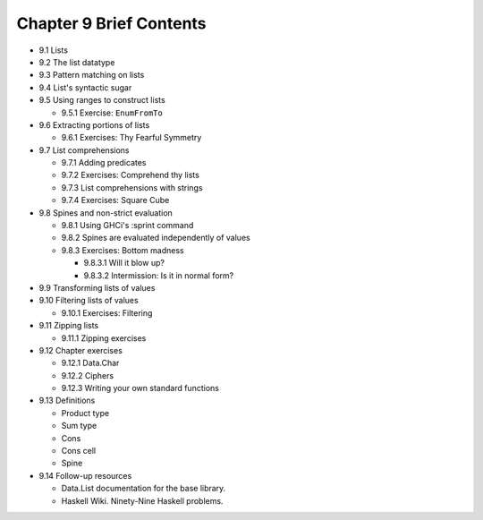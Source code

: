 **************************
 Chapter 9 Brief Contents
**************************

* 9.1 Lists
* 9.2 The list datatype
* 9.3 Pattern matching on lists
* 9.4 List's syntactic sugar
* 9.5 Using ranges to construct lists

  * 9.5.1 Exercise: ``EnumFromTo``

* 9.6 Extracting portions of lists

  * 9.6.1 Exercises: Thy Fearful Symmetry

* 9.7 List comprehensions

  * 9.7.1 Adding predicates
  * 9.7.2 Exercises: Comprehend thy lists
  * 9.7.3 List comprehensions with strings
  * 9.7.4 Exercises: Square Cube

* 9.8 Spines and non-strict evaluation

  * 9.8.1 Using GHCi's :sprint command
  * 9.8.2 Spines are evaluated independently of values
  * 9.8.3 Exercises: Bottom madness

    * 9.8.3.1 Will it blow up?
    * 9.8.3.2 Intermission: Is it in normal form?

* 9.9 Transforming lists of values
* 9.10 Filtering lists of values

  * 9.10.1 Exercises: Filtering

* 9.11 Zipping lists

  * 9.11.1 Zipping exercises

* 9.12 Chapter exercises

  * 9.12.1 Data.Char
  * 9.12.2 Ciphers
  * 9.12.3 Writing your own standard functions

* 9.13 Definitions

  * Product type
  * Sum type
  * Cons
  * Cons cell
  * Spine

* 9.14 Follow-up resources

  * Data.List documentation for the base library.
  * Haskell Wiki. Ninety-Nine Haskell problems.
